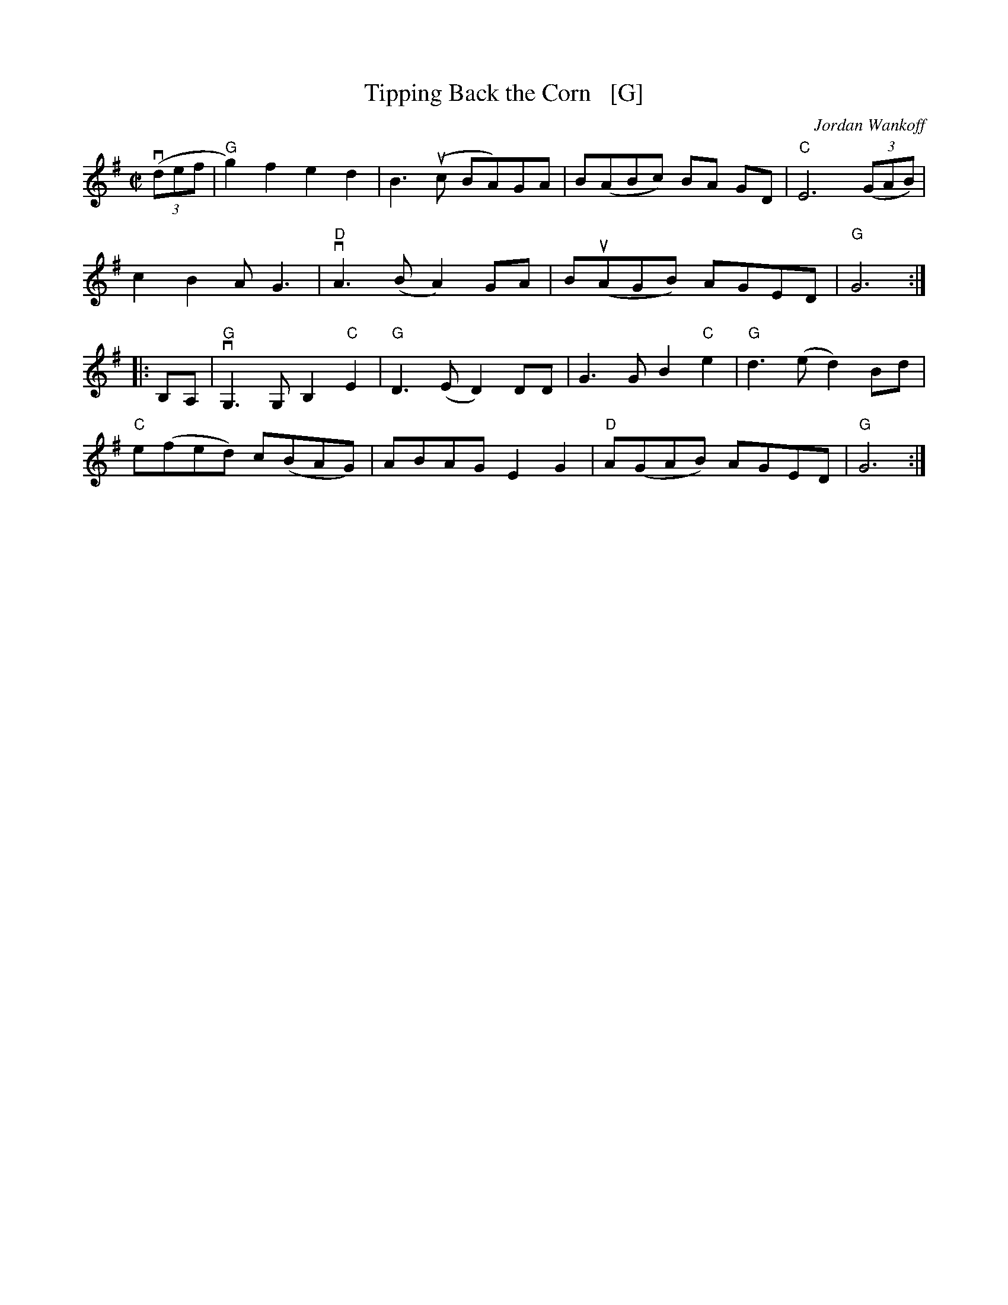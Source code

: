 X: 1
T: Tipping Back the Corn   [G]
C: Jordan Wankoff
R: reel
S: Fiddle Hell Online 2021-05-31
Z: 2021 John Chambers <jc:trillian.mit.edu>
M: C|
L: 1/8
K: G
(3(vdef |\
"G"g2)f2 e2d2 | B3(uc BA)GA | B(ABc) BA GD | "C"E6 (3(GAB) |
c2B2l AG3 | "D"vA3(B A2)GA | B(uAGB) AGED | "G"G6 :|
|: B,A, |\
"G"vG,3G, B,2"C"E2 | "G"D3(E D2)DD | G3G B2"C"e2 | "G"d3(e d2)Bd |
"C"e(fed) c(BAG) | ABAG E2G2 | "D"A(GAB) AGED | "G"G6 :|
%
% Transposed from A for a jam session with whistles & diatonic accordions/concertinas
% Its 2-octave range is still a bit of a challenge for some instruments.
% Try moving the 2nd strain's 1st 2 bars up an octave.
